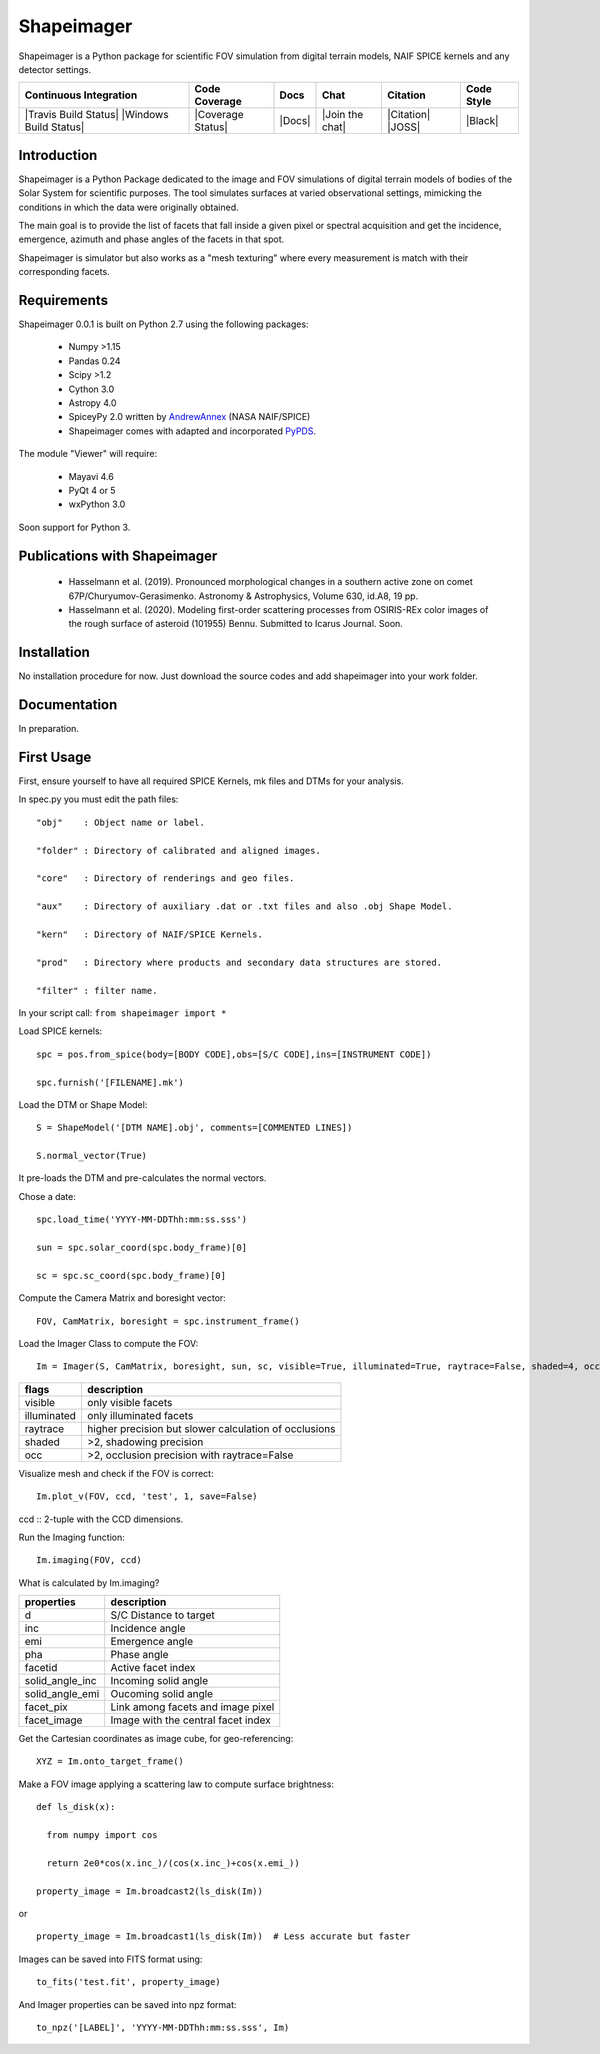Shapeimager
===========

Shapeimager is a Python package for scientific FOV simulation from digital terrain models, NAIF SPICE kernels and any detector settings.

+------------------------+-------------------+--------+-----------------+------------+--------------+
| Continuous Integration | Code Coverage     | Docs   | Chat            |  Citation  |  Code Style  |
+========================+===================+========+=================+============+==============+
| |Travis Build Status|  | |Coverage Status| | |Docs| | |Join the chat| | |Citation| |  |Black|     |
| |Windows Build Status| |                   |        |                 | |JOSS|     |              |
+------------------------+-------------------+--------+-----------------+------------+--------------+

.. |Travis Build Status| image:: 
   :alt: Travis - Build Status
   :target: 
.. |Windows Build Status| image:: 
   :alt: Appveyor - Build Status
   :target: 
.. |Coverage Status| 
   :alt: Codecov - Test Coverage
   :target: 
.. |Docs| image:: 
   :alt: Readthedocs - Documentation
   :target: 
.. |Join the chat| image:: 
   :alt: Gitter - Chat room
   :target: 
.. |Citation| image:: 
   :alt: Citation Information: Zenodo
   :target: 
.. |JOSS| image:: 
   :alt: Citation Information: Journal of Open Source Software
   :target: 
.. |Black| image:: 
   :alt: Code Style - Black
   :target: 

Introduction
------------

Shapeimager is a Python Package dedicated to the image and FOV simulations of digital terrain models of bodies of the Solar System
for scientific purposes. The tool simulates surfaces at varied observational settings, mimicking the conditions in which the data
were originally obtained. 

The main goal is to provide the list of facets that fall inside a given pixel or spectral acquisition
and get the incidence, emergence, azimuth and phase angles of the facets in that spot.

Shapeimager is simulator but also works as a "mesh texturing" where every measurement is match with their corresponding facets.


Requirements
------------

Shapeimager 0.0.1 is built on Python 2.7 using the following packages:

  - Numpy >1.15
  - Pandas 0.24
  - Scipy >1.2
  - Cython 3.0
  - Astropy 4.0
  - SpiceyPy 2.0 written by `AndrewAnnex <https://github.com/AndrewAnnex/SpiceyPy>`__  (NASA NAIF/SPICE)
  - Shapeimager comes with adapted and incorporated `PyPDS <https://github.com/RyanBalfanz/PyPDS>`__.

The module "Viewer" will require:

  - Mayavi 4.6
  - PyQt 4 or 5
  - wxPython 3.0

Soon support for Python 3.


Publications with Shapeimager
----------------------------

 - Hasselmann et al. (2019). Pronounced morphological changes in a southern active zone on comet 67P/Churyumov-Gerasimenko. Astronomy & Astrophysics, Volume 630, id.A8, 19 pp.
 - Hasselmann et al. (2020). Modeling first-order scattering processes from OSIRIS-REx color images of the rough surface of asteroid (101955) Bennu. Submitted to Icarus Journal. Soon.


Installation
------------

No installation procedure for now. Just download the source codes and add shapeimager into your work folder.


Documentation
-------------

In preparation.


First Usage
-----------

First, ensure yourself to have all required SPICE Kernels, mk files and DTMs for your analysis.

In spec.py you must edit the path files:

::

  "obj"    : Object name or label.

  "folder" : Directory of calibrated and aligned images.

  "core"   : Directory of renderings and geo files.

  "aux"    : Directory of auxiliary .dat or .txt files and also .obj Shape Model.

  "kern"   : Directory of NAIF/SPICE Kernels.

  "prod"   : Directory where products and secondary data structures are stored.

  "filter" : filter name.


In your script call:
``from shapeimager import *``

Load SPICE kernels:

::

  spc = pos.from_spice(body=[BODY CODE],obs=[S/C CODE],ins=[INSTRUMENT CODE])

  spc.furnish('[FILENAME].mk')

Load the DTM or Shape Model:

::

  S = ShapeModel('[DTM NAME].obj', comments=[COMMENTED LINES])

  S.normal_vector(True)

It pre-loads the DTM and pre-calculates the normal vectors.

Chose a date:

::

  spc.load_time('YYYY-MM-DDThh:mm:ss.sss')

  sun = spc.solar_coord(spc.body_frame)[0]

  sc = spc.sc_coord(spc.body_frame)[0]

Compute the Camera Matrix and boresight vector:

::

  FOV, CamMatrix, boresight = spc.instrument_frame()

Load the Imager Class to compute the FOV:

::

  Im = Imager(S, CamMatrix, boresight, sun, sc, visible=True, illuminated=True, raytrace=False, shaded=4, occ=4)

============== ========================================================
  flags                       description                            
============== ========================================================
 visible          only visible facets                                   
 illuminated      only illuminated facets                               
 raytrace         higher precision but slower calculation of occlusions 
 shaded           >2, shadowing precision                               
 occ              >2, occlusion precision with raytrace=False           
============== ========================================================

Visualize mesh and check if the FOV is correct:

::

  Im.plot_v(FOV, ccd, 'test', 1, save=False)

ccd :: 2-tuple with the CCD dimensions.

Run the Imaging function:

::

  Im.imaging(FOV, ccd)

What is calculated by Im.imaging?

====================== ========================================================
  properties                       description                            
====================== ========================================================
 d                       S/C Distance to target                        
 inc                     Incidence angle                   
 emi                     Emergence angle  
 pha                     Phase angle      
 facetid                 Active facet index
 solid_angle_inc         Incoming solid angle
 solid_angle_emi         Oucoming solid angle
 facet_pix               Link among facets and image pixel
 facet_image             Image with the central facet index
====================== ========================================================

Get the Cartesian coordinates as image cube, for geo-referencing:

::

  XYZ = Im.onto_target_frame()

Make a FOV image applying a scattering law to compute surface brightness:

::

  def ls_disk(x):

    from numpy import cos
  
    return 2e0*cos(x.inc_)/(cos(x.inc_)+cos(x.emi_))

  property_image = Im.broadcast2(ls_disk(Im))

or

::
  
  property_image = Im.broadcast1(ls_disk(Im))  # Less accurate but faster
  
Images can be saved into FITS format using:
  
::
  
  to_fits('test.fit', property_image)
    
And Imager properties can be saved into npz format:

::

  to_npz('[LABEL]', 'YYYY-MM-DDThh:mm:ss.sss', Im)




